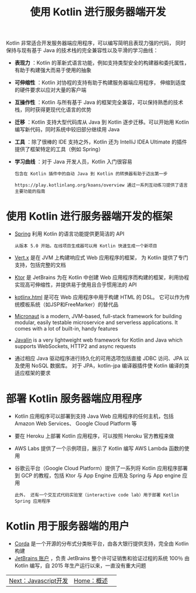 #+TITLE: 使用 Kotlin 进行服务器端开发
#+HTML_HEAD: <link rel="stylesheet" type="text/css" href="../css/main.css" />
#+HTML_LINK_UP: ./introduction.html
#+HTML_LINK_HOME: ./introduction.html
#+OPTIONS: num:nil timestamp:nil ^:nil

Kotlin 非常适合开发服务器端应用程序，可以编写简明且表现力强的代码， 同时保持与现有基于 Java 的技术栈的完全兼容性以及平滑的学习曲线：
+ *表现力* ：Kotlin 的革新式语言功能，例如支持类型安全的构建器和委托属性，有助于构建强大而易于使用的抽象
+ *可伸缩性* ：Kotlin 对协程的支持有助于构建服务器端应用程序， 伸缩到适度的硬件要求以应对大量的客户端
+ *互操作性* ：Kotlin 与所有基于 Java 的框架完全兼容，可以保持熟悉的技术栈，同时获得更现代化语言的优势
+ *迁移* ：Kotlin 支持大型代码库从 Java 到 Kotlin 逐步迁移。可以开始用 Kotlin 编写新代码，同时系统中较旧部分继续用 Java
+ *工具* ：除了很棒的 IDE 支持之外，Kotlin 还为 IntelliJ IDEA Ultimate 的插件提供了框架特定的工具（例如 Spring）
+ *学习曲线* ：对于 Java 开发人员，Kotlin 入门很容易
  #+BEGIN_EXAMPLE
    包含在 Kotlin 插件中的自动 Java 到 Kotlin 的转换器有助于迈出第一步

    https://play.kotlinlang.org/koans/overview 通过一系列互动练习提供了语言主要功能的指南
  #+END_EXAMPLE
* 使用 Kotlin 进行服务器端开发的框架
+ _Spring_ 利用 Kotlin 的语言功能提供更简洁的 API
  #+BEGIN_EXAMPLE
    从版本 5.0 开始。在线项目生成器可以用 Kotlin 快速生成一个新项目
  #+END_EXAMPLE
+ _Vert.x_ 是在 JVM 上构建响应式 Web 应用程序的框架， 为 Kotlin 提供了专门支持，包括完整的文档
+ _Ktor_ 是 JetBrains 为在 Kotlin 中创建 Web 应用程序而构建的框架，利用协程实现高可伸缩性，并提供易于使用且合乎惯用法的 API
+ _kotlinx.html_ 是可在 Web 应用程序中用于构建 HTML 的 DSL。 它可以作为传统模板系统（如JSP和FreeMarker）的替代品
+ _Micronaut_ is a modern, JVM-based, full-stack framework for building modular, easily testable microservice and serverless applications. It comes with a lot of built-in, handy features
+ _Javalin_ is a very lightweight web framework for Kotlin and Java which supports WebSockets, HTTP2 and async requests
+ 通过相应 Java 驱动程序进行持久化的可用选项包括直接 JDBC 访问、JPA 以及使用 NoSQL 数据库。 对于 JPA，kotlin-jpa 编译器插件使 Kotlin 编译的类适应框架的要求 
* 部署 Kotlin 服务器端应用程序
+ Kotlin 应用程序可以部署到支持 Java Web 应用程序的任何主机，包括 Amazon Web Services、 Google Cloud Platform 等
+ 要在 Heroku 上部署 Kotlin 应用程序，可以按照 Heroku 官方教程来做
+ AWS Labs 提供了一个示例项目，展示了 Kotlin 编写 AWS Lambda 函数的使用
+ 谷歌云平台（Google Cloud Platform）提供了一系列将 Kotlin 应用程序部署到 GCP 的教程，包括 Ktor 与 App Engine 应用及 Spring 与 App engine 应用
  #+BEGIN_EXAMPLE
    此外， 还有一个交互式代码实验室（interactive code lab）用于部署 Kotlin Spring 应用程序
  #+END_EXAMPLE
* Kotlin 用于服务器端的用户
+ _Corda_ 是一个开源的分布式分类帐平台，由各大银行提供支持，完全由 Kotlin 构建
+ _JetBrains 账户_ ，负责 JetBrains 整个许可证销售和验证过程的系统 100％ 由 Kotlin 编写，自 2015 年生产运行以来，一直没有重大问题 

| [[file:javascript.org][Next：Javascript开发]] | [[file:introduction.org][Home：概述]] | 
